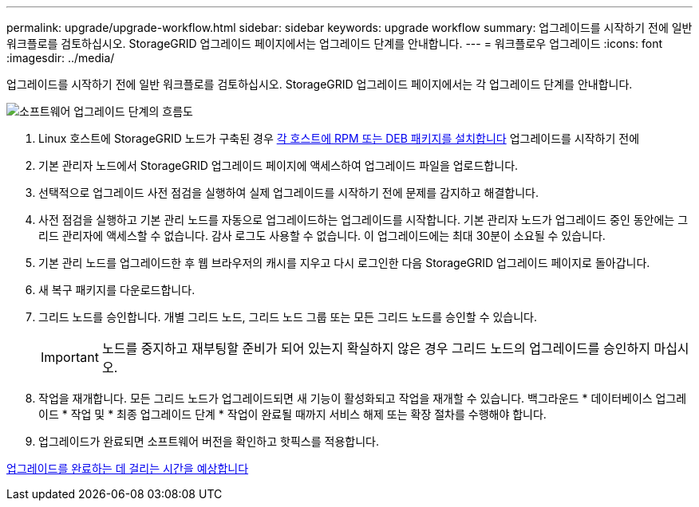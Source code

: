 ---
permalink: upgrade/upgrade-workflow.html 
sidebar: sidebar 
keywords: upgrade workflow 
summary: 업그레이드를 시작하기 전에 일반 워크플로를 검토하십시오. StorageGRID 업그레이드 페이지에서는 업그레이드 단계를 안내합니다. 
---
= 워크플로우 업그레이드
:icons: font
:imagesdir: ../media/


[role="lead"]
업그레이드를 시작하기 전에 일반 워크플로를 검토하십시오. StorageGRID 업그레이드 페이지에서는 각 업그레이드 단계를 안내합니다.

image::../media/upgrade_workflow.png[소프트웨어 업그레이드 단계의 흐름도]

. Linux 호스트에 StorageGRID 노드가 구축된 경우 xref:linux-installing-rpm-or-deb-package-on-all-hosts.adoc[각 호스트에 RPM 또는 DEB 패키지를 설치합니다] 업그레이드를 시작하기 전에
. 기본 관리자 노드에서 StorageGRID 업그레이드 페이지에 액세스하여 업그레이드 파일을 업로드합니다.
. 선택적으로 업그레이드 사전 점검을 실행하여 실제 업그레이드를 시작하기 전에 문제를 감지하고 해결합니다.
. 사전 점검을 실행하고 기본 관리 노드를 자동으로 업그레이드하는 업그레이드를 시작합니다. 기본 관리자 노드가 업그레이드 중인 동안에는 그리드 관리자에 액세스할 수 없습니다. 감사 로그도 사용할 수 없습니다. 이 업그레이드에는 최대 30분이 소요될 수 있습니다.
. 기본 관리 노드를 업그레이드한 후 웹 브라우저의 캐시를 지우고 다시 로그인한 다음 StorageGRID 업그레이드 페이지로 돌아갑니다.
. 새 복구 패키지를 다운로드합니다.
. 그리드 노드를 승인합니다. 개별 그리드 노드, 그리드 노드 그룹 또는 모든 그리드 노드를 승인할 수 있습니다.
+

IMPORTANT: 노드를 중지하고 재부팅할 준비가 되어 있는지 확실하지 않은 경우 그리드 노드의 업그레이드를 승인하지 마십시오.

. 작업을 재개합니다. 모든 그리드 노드가 업그레이드되면 새 기능이 활성화되고 작업을 재개할 수 있습니다. 백그라운드 * 데이터베이스 업그레이드 * 작업 및 * 최종 업그레이드 단계 * 작업이 완료될 때까지 서비스 해제 또는 확장 절차를 수행해야 합니다.
. 업그레이드가 완료되면 소프트웨어 버전을 확인하고 핫픽스를 적용합니다.


xref:estimating-time-to-complete-upgrade.adoc[업그레이드를 완료하는 데 걸리는 시간을 예상합니다]
